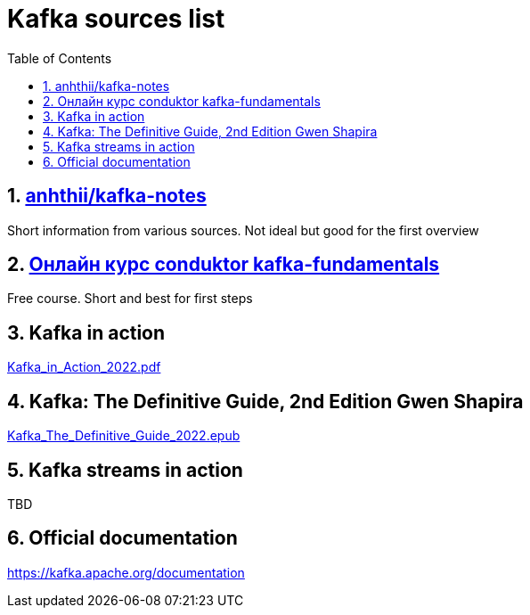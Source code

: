 = Kafka sources list
:sectnums:
:toc: left
:toclevels: 5
:icons: font
:source-highlighter: coderay

== https://github.com/anhthii/kafka-notes[anhthii/kafka-notes]

Short information from various sources.
Not ideal but good for the first overview

== https://www.conduktor.io/kafka/kafka-fundamentals/[Онлайн курс conduktor kafka-fundamentals]

Free course. Short and best for first steps

== Kafka in action

link:./sources/Kafka_in_Action_2022.pdf[Kafka_in_Action_2022.pdf]

== Kafka: The Definitive Guide, 2nd Edition Gwen Shapira

link:./sources/Kafka_The_Definitive_Guide_2022.epub[Kafka_The_Definitive_Guide_2022.epub]

== Kafka streams in action
TBD

== Official documentation

https://kafka.apache.org/documentation

